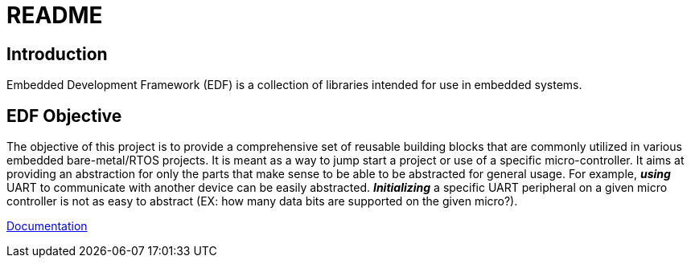= README

// NOTE: line below is if github ever bakes in support for AsciiDoc includes
// include::docs/modules/ROOT/pages/index.adoc[tag=EDF_Home]

== Introduction
Embedded Development Framework (EDF) is a collection of libraries intended for use in embedded systems.

== EDF Objective
The objective of this project is to provide a comprehensive set of reusable building blocks that are commonly utilized in various embedded bare-metal/RTOS projects. It is meant as a way to jump start a project or use of a specific micro-controller. It aims at providing an abstraction for only the parts that make sense to be able to be abstracted for general usage. For example, *_using_* UART to communicate with another device can be easily abstracted. *_Initializing_* a specific UART peripheral on a given micro controller is not as easy to abstract (EX: how many data bits are supported on the given micro?).


link:https://AdamVeazey.github.io/edf/docs/main/index.html[Documentation]